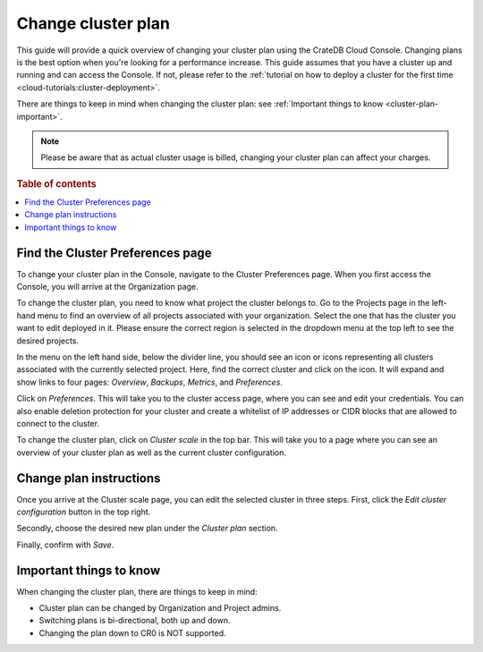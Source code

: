 .. _change-cluster-plan:

===================
Change cluster plan
===================

This guide will provide a quick overview of changing your cluster plan
using the CrateDB Cloud Console. Changing plans is the best option when
you're looking for a performance increase. This guide assumes that you have a
cluster up and running and can access the Console.
If not, please refer to the :ref:`tutorial on how to deploy a cluster for the
first time <cloud-tutorials:cluster-deployment>`.

There are things to keep in mind when changing the cluster plan: see
:ref:`Important things to know <cluster-plan-important>`.

.. NOTE::

    Please be aware that as actual cluster usage is billed, changing your
    cluster plan can affect your charges.

.. rubric:: Table of contents

.. contents::
   :local:


.. _cluster-plan-preferences:

Find the Cluster Preferences page
=================================

To change your cluster plan in the Console, navigate to the Cluster
Preferences page. When you first access the Console, you will arrive at the
Organization page.

.. image:: ../_assets/img/organization-overview.png
   :alt: Cloud Console organization overview

To change the cluster plan, you need to know what project the cluster belongs
to. Go to the Projects page in the left-hand menu to find an overview of all
projects associated with your organization. Select the one that has the cluster
you want to edit deployed in it. Please ensure the correct region is
selected in the dropdown menu at the top left to see the desired projects.

In the menu on the left hand side, below the divider line, you should see an icon or
icons representing all clusters associated with the currently selected project.
Here, find the correct cluster and click on the icon. It will expand and show
links to four pages: *Overview*, *Backups*, *Metrics*, and *Preferences*.

.. image:: ../_assets/img/cluster-dropdown.png
   :alt: Cloud Console projects cluster selection

Click on *Preferences*. This will take you to the cluster access page, where
you can see and edit your credentials. You can also enable deletion protection 
for your cluster and create a whitelist of IP addresses or CIDR blocks that are
allowed to connect to the cluster. 

.. image:: ../_assets/img/cluster-access.png
   :alt: Cloud Console cluster access settings

To change the cluster plan, click on *Cluster scale* in the top bar. This
will take you to a page where you can see an overview of your cluster plan as
well as the current cluster configuration.

.. image:: ../_assets/img/cluster-preferences.png
   :alt: Cloud Console cluster preferences


.. _cluster-plan-instructions:

Change plan instructions
========================

Once you arrive at the Cluster scale page, you can edit the selected cluster in
three steps. First, click the *Edit cluster configuration* button in the top
right.

Secondly, choose the desired new plan under the *Cluster plan*
section.

Finally, confirm with *Save*.

.. image:: ../_assets/img/cluster-scale-dropdown.png
   :alt: Cloud Console cluster settings scaling menu

.. _cluster-plan-important:

Important things to know
========================

When changing the cluster plan, there are things to keep in mind:

- Cluster plan can be changed by Organization and Project admins.

- Switching plans is bi-directional, both up and down.

- Changing the plan down to CR0 is NOT supported.
